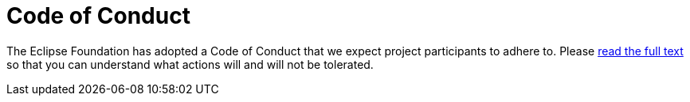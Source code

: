 = Code of Conduct

The Eclipse Foundation has adopted a Code of Conduct that we expect project participants to adhere to.
Please https://www.eclipse.org/org/documents/Community_Code_of_Conduct.php[read the full text] so that you can understand what actions will and will not be tolerated.